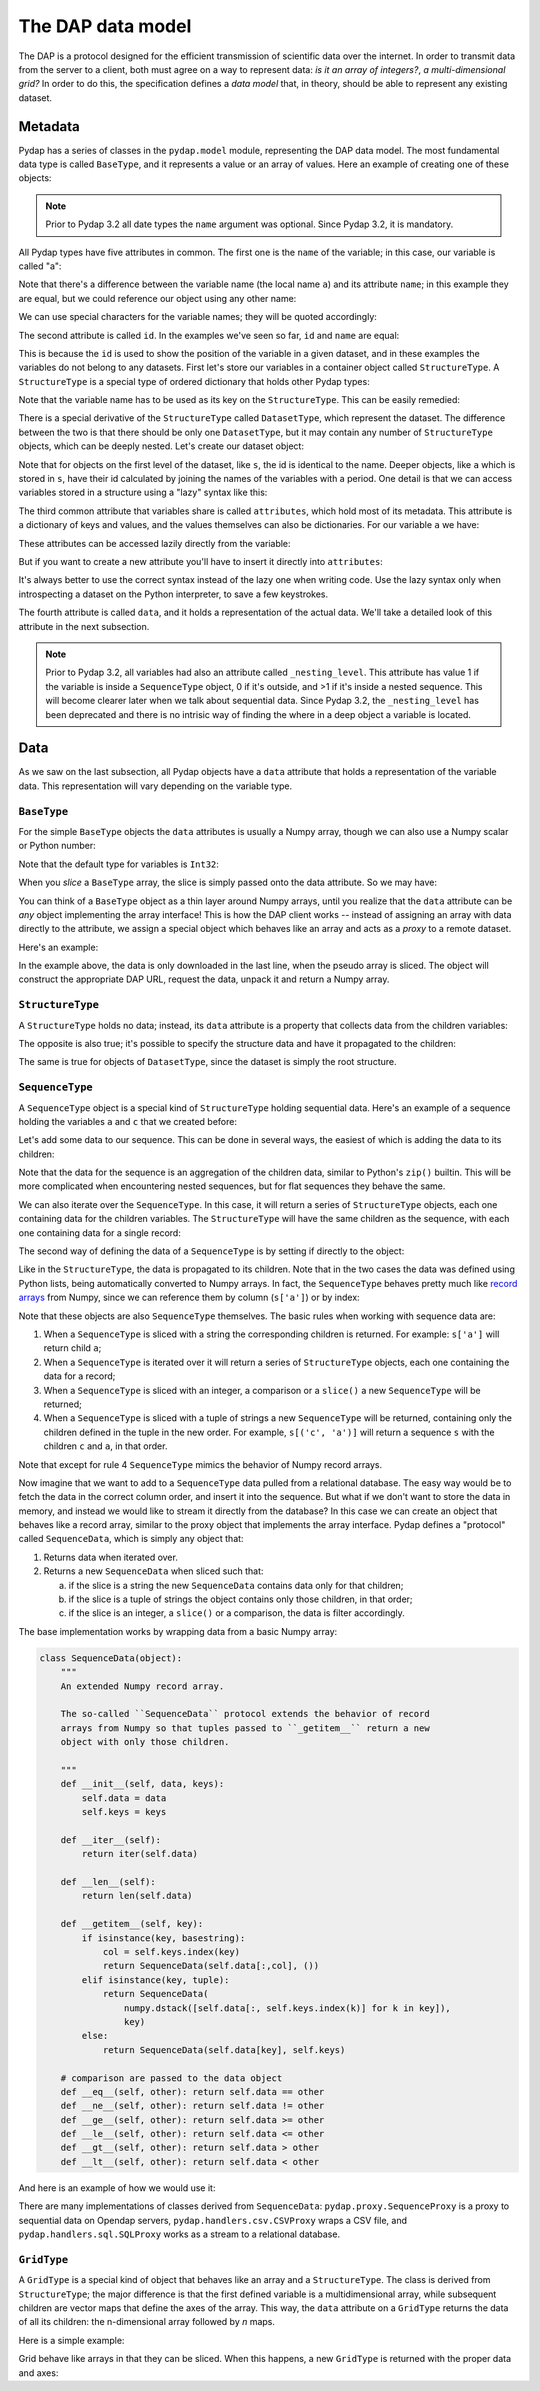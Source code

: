 The DAP data model
------------------

The DAP is a protocol designed for the efficient transmission of scientific data over the internet.
In order to transmit data from the server to a client, both must agree on a way to represent data:
*is it an array of integers?*, *a multi-dimensional grid?*
In order to do this, the specification defines a *data model* that, in theory, should be able to represent any existing dataset.

Metadata
~~~~~~~~

Pydap has a series of classes in the ``pydap.model`` module, representing the DAP data model.
The most fundamental data type is called ``BaseType``, and it represents a value or an array of values.
Here an example of creating one of these objects:

.. note:: Prior to Pydap 3.2 all date types the ``name`` argument was optional. Since Pydap 3.2, it is mandatory.

.. doctest::

    >>> from pydap.model import *
    >>> a = BaseType(
    ...         'a',
    ...         data=1,
    ...         shape=(),
    ...         dimensions=(),
    ...         type=Int32,
    ...         attributes={'long_name': 'variable a'})

All Pydap types have five attributes in common. The first one is the ``name`` of the variable; in this case, our variable is called "a":

.. doctest::

    >>> print a.name
    a

Note that there's a difference between the variable name (the local name ``a``) and its attribute ``name``; in this example they are equal, but we could reference our object using any other name:

.. doctest::

    >>> b = a  # b now points to a
    >>> print b.name
    a

We can use special characters for the variable names; they will be quoted accordingly:

.. doctest::

    >>> c = BaseType('long & complicated')
    >>> print c.name
    long%20%26%20complicated

The second attribute is called ``id``. In the examples we've seen so far, ``id`` and ``name`` are equal:

.. doctest::

    >>> print a.name, a.id
    a a
    >>> print c.name, c.id
    long%20%26%20complicated long%20%26%20complicated

This is because the ``id`` is used to show the position of the variable in a given dataset, and in these
examples the variables do not belong to any datasets. First let's store our variables in a container
object called ``StructureType``. A ``StructureType`` is a special type of ordered dictionary that holds other Pydap types:

.. doctest::

    >>> s = StructureType('s')
    >>> s['a'] = a
    >>> s['c'] = c
    Traceback (most recent call last):
        ...
    KeyError: 'Key "c" is different from variable name "long%20%26%20complicated"!'

Note that the variable name has to be used as its key on the ``StructureType``. This can be easily remedied:

.. doctest::

    >>> s[c.name] = c

There is a special derivative of the ``StructureType`` called ``DatasetType``, which represent the dataset.
The difference between the two is that there should be only one ``DatasetType``, but 
it may contain any number of ``StructureType`` objects, which can be deeply nested. Let's create our dataset object:

.. doctest::

    >>> dataset = DatasetType('example')
    >>> dataset['s'] = s
    >>> print dataset.id
    example
    >>> print dataset['s'].id
    s
    >>> print dataset['s']['a'].id
    s.a

Note that for objects on the first level of the dataset, like ``s``, the id is identical to the name.
Deeper objects, like ``a`` which is stored in ``s``, have their id calculated by joining the names of the
variables with a period. One detail is that we can access variables stored in a structure using a "lazy" syntax like this:

.. doctest::

    >>> print dataset.s.a.id
    s.a

The third common attribute that variables share is called ``attributes``, which hold most of its metadata.
This attribute is a dictionary of keys and values, and the values themselves can also be dictionaries.
For our variable ``a`` we have:

.. doctest::

    >>> print a.attributes
    {'long_name': 'variable a'}

These attributes can be accessed lazily directly from the variable:

.. doctest::

    >>> print a.long_name
    variable a

But if you want to create a new attribute you'll have to insert it directly into ``attributes``:

.. doctest::

    >>> a.history = 'Created by me'
    >>> print a.attributes
    {'long_name': 'variable a'}
    >>> a.attributes['history'] = 'Created by me'
    >>> print a.attributes
    {'long_name': 'variable a', 'history': 'Created by me'}

It's always better to use the correct syntax instead of the lazy one when writing code.
Use the lazy syntax only when introspecting a dataset on the Python interpreter, to save a few keystrokes.

The fourth attribute is called ``data``, and it holds a representation of the actual data.
We'll take a detailed look of this attribute in the next subsection.

.. note:: Prior to Pydap 3.2, all variables had also an attribute called ``_nesting_level``.
          This attribute has value 1 if the variable is inside a ``SequenceType`` object,
          0 if it's outside, and >1 if it's inside a nested sequence.
          This will become clearer later when we talk about sequential data.
          Since Pydap 3.2, the ``_nesting_level`` has been deprecated and there is no
          intrisic way of finding the where in a deep object a variable is located.

Data
~~~~

As we saw on the last subsection, all Pydap objects have a ``data`` attribute that holds a representation of the variable data.
This representation will vary depending on the variable type. 

``BaseType``
************

For the simple ``BaseType`` objects the ``data`` attributes is usually a Numpy array, 
though we can also use a Numpy scalar or Python number:

.. doctest::

    >>> a = BaseType('a', data=1)
    >>> print a.data
    1

    >>> import numpy
    >>> b = BaseType('b', data=numpy.arange(4), shape=(4,))
    >>> print b.data
    [0 1 2 3]

Note that the default type for variables is ``Int32``:

.. doctest::

    >>> print a.type, b.type
    <class 'pydap.model.Int32'> <class 'pydap.model.Int32'>

When you *slice* a ``BaseType`` array, the slice is simply passed onto the data attribute. So we may have:

.. doctest::

    >>> print b[-1]
    3
    >>> print b[:2]
    [0 1]
    >>> print a[0]
    Traceback (most recent call last):
      File "<stdin>", line 1, in <module>
      File "pydap/model.py", line 188, in __getitem__
    TypeError: 'int' object is unsubscriptable
    
You can think of a ``BaseType`` object as a thin layer around Numpy arrays, 
until you realize that the ``data`` attribute can be *any* object implementing the array interface! 
This is how the DAP client works -- instead of assigning an array with data directly to the attribute, 
we assign a special object which behaves like an array and acts as a *proxy* to a remote dataset. 

Here's an example:

.. doctest::

    >>> from pydap.proxy import ArrayProxy
    >>> pseudo_array = ArrayProxy(
    ...         'SST.SST',
    ...         'http://test.opendap.org/dap/data/nc/coads_climatology.nc',
    ...         (12, 90, 180))
    >>> print pseudo_array[0, 10:14, 10:14]  # download the corresponding data
    [[ -1.26285708e+00  -9.99999979e+33  -9.99999979e+33  -9.99999979e+33]
     [ -7.69166648e-01  -7.79999971e-01  -6.75454497e-01  -5.95714271e-01]
     [  1.28333330e-01  -5.00000156e-02  -6.36363626e-02  -1.41666666e-01]
     [  6.38000011e-01   8.95384610e-01   7.21666634e-01   8.10000002e-01]]
    
In the example above, the data is only downloaded in the last line, when the pseudo array is sliced. The object will construct the appropriate DAP URL, request the data, unpack it and return a Numpy array. 

``StructureType``
*****************

A ``StructureType`` holds no data; instead, its ``data`` attribute is a property that collects data from the children variables:

.. doctest::

    >>> s = StructureType('s')
    >>> s[a.name] = a
    >>> s[b.name] = b
    >>> print a.data
    1
    >>> print b.data
    [0 1 2 3]
    >>> print s.data
    (1, array([0, 1, 2, 3]))

The opposite is also true; it's possible to specify the structure data and have it propagated to the children:

.. doctest::

    >>> s.data = (1, 2)
    >>> print s.a.data
    1
    >>> print s.b.data
    2

The same is true for objects of ``DatasetType``, since the dataset is simply the root structure.

``SequenceType``
****************

A ``SequenceType`` object is a special kind of ``StructureType`` holding sequential data. Here's an example of a sequence holding the variables ``a`` and ``c`` that we created before:

.. doctest::

    >>> s = SequenceType('s')
    >>> s[a.name] = a
    >>> s[c.name] = c

Let's add some data to our sequence. This can be done in several ways, the easiest of which is adding the data to its children:

.. doctest::

    >>> s.a.data = [1,2,3]
    >>> s.b.data = [10,20,30]
    >>> s.data
    array([[1, 10],
           [2, 20],
           [3, 30]], dtype=object)

Note that the data for the sequence is an aggregation of the children data, similar to Python's ``zip()`` builtin. This will be more complicated when encountering nested sequences, but for flat sequences they behave the same.

We can also iterate over the ``SequenceType``. In this case, it will return a series of ``StructureType`` objects, each one containing data for the children variables. The ``StructureType`` will have the same children as the sequence, with each one containing data for a single record:

.. doctest::

    >>> for record in s:
    ...     print type(record), record.keys(), record.data
    <class 'pydap.model.StructureType'> ['a', 'b'] (1, 10)
    <class 'pydap.model.StructureType'> ['a', 'b'] (2, 20)
    <class 'pydap.model.StructureType'> ['a', 'b'] (3, 30)

The second way of defining the data of a ``SequenceType`` is by setting if directly to the object:

.. doctest::

    >>> s.data = [(4,40), (5,50)]
    >>> s['a'].data
    array([4, 5], dtype=object)

Like in the ``StructureType``, the data is propagated to its children. Note that in the two cases the data was defined using Python lists, being automatically converted to Numpy arrays. In fact, the ``SequenceType`` behaves pretty much like `record arrays <http://docs.scipy.org/doc/numpy/user/basics.rec.html>`_ from Numpy, since we can reference them by column (``s['a']``) or by index:

.. doctest::

    >>> s[1].data
    array([[5, 50]], dtype=object)
    >>> s[ s.a < 5 ].data
    array([[4, 40]], dtype=object)

Note that these objects are also ``SequenceType`` themselves. The basic rules when working with sequence data are: 

1. When a ``SequenceType`` is sliced with a string the corresponding children is returned. For example: ``s['a']`` will return child ``a``;
2. When a ``SequenceType`` is iterated over it will return a series of ``StructureType`` objects, each one containing the data for a record;
3. When a ``SequenceType`` is sliced with an integer, a comparison or a ``slice()`` a new ``SequenceType`` will be returned;
4. When a ``SequenceType`` is sliced with a tuple of strings a new ``SequenceType`` will be returned, containing only the children defined in the tuple in the new order. For example, ``s[('c', 'a')]`` will return a sequence ``s`` with the children ``c`` and ``a``, in that order.

Note that except for rule 4 ``SequenceType`` mimics the behavior of Numpy record arrays.

Now imagine that we want to add to a ``SequenceType`` data pulled from a relational database. The easy way would be to fetch the data in the correct column order, and insert it into the sequence. But what if we don't want to store the data in memory, and instead we would like to stream it directly from the database? In this case we can create an object that behaves like a record array, similar to the proxy object that implements the array interface. Pydap defines a "protocol" called ``SequenceData``, which is simply any object that:

1. Returns data when iterated over.
2. Returns a new ``SequenceData`` when sliced such that:

   a) if the slice is a string the new ``SequenceData`` contains data only for that children;
   b) if the slice is a tuple of strings the object contains only those children, in that order;
   c) if the slice is an integer, a ``slice()`` or a comparison, the data is filter accordingly.

The base implementation works by wrapping data from a basic Numpy array:

.. code-block:: python

    class SequenceData(object):
        """
        An extended Numpy record array.

        The so-called ``SequenceData`` protocol extends the behavior of record
        arrays from Numpy so that tuples passed to ``_getitem__`` return a new
        object with only those children.

        """
        def __init__(self, data, keys):
            self.data = data
            self.keys = keys

        def __iter__(self):
            return iter(self.data)

        def __len__(self):
            return len(self.data)

        def __getitem__(self, key):
            if isinstance(key, basestring):
                col = self.keys.index(key)
                return SequenceData(self.data[:,col], ())
            elif isinstance(key, tuple):
                return SequenceData(
                    numpy.dstack([self.data[:, self.keys.index(k)] for k in key]),
                    key)
            else:
                return SequenceData(self.data[key], self.keys)

        # comparison are passed to the data object
        def __eq__(self, other): return self.data == other
        def __ne__(self, other): return self.data != other
        def __ge__(self, other): return self.data >= other
        def __le__(self, other): return self.data <= other
        def __gt__(self, other): return self.data > other
        def __lt__(self, other): return self.data < other

And here is an example of how we would use it:

.. doctest::

    >>> from pydap.model import SequenceData
    >>> s.data = SequenceData(numpy.array([(1,2), (10,20)]), ('a', 'b'))
    >>> s2 = s.data[ s['a'] > 1 ]
    >>> s2.data
    array([[10, 20]])

There are many implementations of classes derived from ``SequenceData``: ``pydap.proxy.SequenceProxy`` is a proxy to sequential data on Opendap servers, ``pydap.handlers.csv.CSVProxy`` wraps a CSV file, and ``pydap.handlers.sql.SQLProxy`` works as a stream to a relational database.

``GridType``
************

A ``GridType`` is a special kind of object that behaves like an array and a ``StructureType``. The class is derived from ``StructureType``; the major difference is that the first defined variable is a multidimensional array, while subsequent children are vector maps that define the axes of the array. This way, the ``data`` attribute on a ``GridType`` returns the data of all its children: the n-dimensional array followed by *n* maps.

Here is a simple example:

.. doctest::

    >>> g = GridType('g')
    >>> data = numpy.arange(6.)
    >>> data.shape = (2, 3)
    >>> g['a'] = BaseType('a', data=data, shape=data.shape, type=Float32, dimensions=('x', 'y'))
    >>> g['x'] = BaseType('x', data=numpy.arange(2.), shape=(2,), type=Float64)
    >>> g['y'] = BaseType('y', data=numpy.arange(3.), shape=(3,), type=Float64)
    >>> g.data
    (array([[ 0.,  1.,  2.],
           [ 3.,  4.,  5.]]), array([ 0.,  1.]), array([ 0.,  1.,  2.]))
 
Grid behave like arrays in that they can be sliced. When this happens, a new ``GridType`` is returned with the proper data and axes:

.. doctest::

    >>> print g
    <class 'pydap.model.GridType'>
        with data
    [[ 0.  1.  2.]
     [ 3.  4.  5.]]
        and axes
    [ 0.  1.]
    [ 0.  1.  2.]
    >>> print g[0]
    <class 'pydap.model.GridType'>
        with data
    [[ 0.  1.  2.]]
        and axes
    [ 0.]
    [ 0.  1.  2.]
